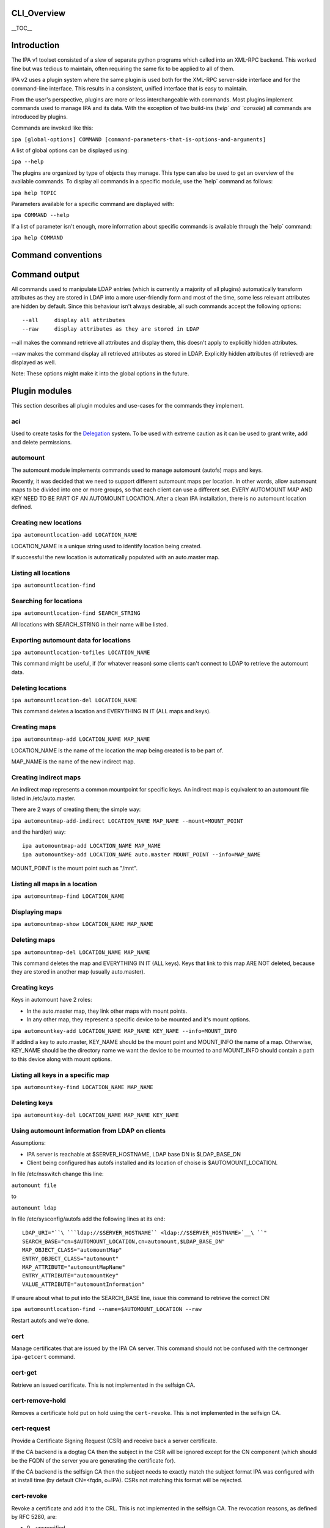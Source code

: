 CLI_Overview
============

\__TOC_\_

Introduction
============

The IPA v1 toolset consisted of a slew of separate python programs which
called into an XML-RPC backend. This worked fine but was tedious to
maintain, often requiring the same fix to be applied to all of them.

IPA v2 uses a plugin system where the same plugin is used both for the
XML-RPC server-side interface and for the command-line interface. This
results in a consistent, unified interface that is easy to maintain.

From the user's perspective, plugins are more or less interchangeable
with commands. Most plugins implement commands used to manage IPA and
its data. With the exception of two build-ins (`help\` and \`console`)
all commands are introduced by plugins.

Commands are invoked like this:

``ipa [global-options] COMMAND [command-parameters-that-is-options-and-arguments]``

A list of global options can be displayed using:

``ipa --help``

The plugins are organized by type of objects they manage. This type can
also be used to get an overview of the available commands. To display
all commands in a specific module, use the \`help\` command as follows:

``ipa help TOPIC``

Parameters available for a specific command are displayed with:

``ipa COMMAND --help``

If a list of parameter isn't enough, more information about specific
commands is available through the \`help\` command:

``ipa help COMMAND``



Command conventions
===================



Command output
==============

All commands used to manipulate LDAP entries (which is currently a
majority of all plugins) automatically transform attributes as they are
stored in LDAP into a more user-friendly form and most of the time, some
less relevant attributes are hidden by default. Since this behaviour
isn't always desirable, all such commands accept the following options:

::

    --all     display all attributes
    --raw     display attributes as they are stored in LDAP

--all makes the command retrieve all attributes and display them, this
doesn't apply to explicitly hidden attributes.

--raw makes the command display all retrieved attributes as stored in
LDAP. Explicitly hidden attributes (if retrieved) are displayed as well.

Note: These options might make it into the global options in the future.



Plugin modules
==============

This section describes all plugin modules and use-cases for the commands
they implement.

aci
---

Used to create tasks for the `Delegation <Delegation>`__ system. To be
used with extreme caution as it can be used to grant write, add and
delete permissions.

automount
---------

The automount module implements commands used to manage automount
(autofs) maps and keys.

Recently, it was decided that we need to support different automount
maps per location. In other words, allow automount maps to be divided
into one or more groups, so that each client can use a different set.
EVERY AUTOMOUNT MAP AND KEY NEED TO BE PART OF AN AUTOMOUNT LOCATION.
After a clean IPA installation, there is no automount location defined.



Creating new locations
----------------------------------------------------------------------------------------------

``ipa automountlocation-add LOCATION_NAME``

LOCATION_NAME is a unique string used to identify location being
created.

If successful the new location is automatically populated with an
auto.master map.



Listing all locations
----------------------------------------------------------------------------------------------

``ipa automountlocation-find``



Searching for locations
----------------------------------------------------------------------------------------------

``ipa automountlocation-find SEARCH_STRING``

All locations with SEARCH_STRING in their name will be listed.



Exporting automount data for locations
----------------------------------------------------------------------------------------------

``ipa automountlocation-tofiles LOCATION_NAME``

This command might be useful, if (for whatever reason) some clients
can't connect to LDAP to retrieve the automount data.



Deleting locations
----------------------------------------------------------------------------------------------

``ipa automountlocation-del LOCATION_NAME``

This command deletes a location and EVERYTHING IN IT (ALL maps and
keys).



Creating maps
----------------------------------------------------------------------------------------------

``ipa automountmap-add LOCATION_NAME MAP_NAME``

LOCATION_NAME is the name of the location the map being created is to be
part of.

MAP_NAME is the name of the new indirect map.



Creating indirect maps
----------------------------------------------------------------------------------------------

An indirect map represents a common mountpoint for specific keys. An
indirect map is equivalent to an automount file listed in
/etc/auto.master.

There are 2 ways of creating them; the simple way:

``ipa automountmap-add-indirect LOCATION_NAME MAP_NAME --mount=MOUNT_POINT``

and the hard(er) way:

::

     ipa automountmap-add LOCATION_NAME MAP_NAME
     ipa automountkey-add LOCATION_NAME auto.master MOUNT_POINT --info=MAP_NAME

MOUNT_POINT is the mount point such as "/mnt".



Listing all maps in a location
----------------------------------------------------------------------------------------------

``ipa automountmap-find LOCATION_NAME``



Displaying maps
----------------------------------------------------------------------------------------------

``ipa automountmap-show LOCATION_NAME MAP_NAME``



Deleting maps
----------------------------------------------------------------------------------------------

``ipa automountmap-del LOCATION_NAME MAP_NAME``

This command deletes the map and EVERYTHING IN IT (ALL keys). Keys that
link to this map ARE NOT deleted, because they are stored in another map
(usually auto.master).



Creating keys
----------------------------------------------------------------------------------------------

Keys in automount have 2 roles:

-  In the auto.master map, they link other maps with mount points.
-  In any other map, they represent a specific device to be mounted and
   it's mount options.

``ipa automountkey-add LOCATION_NAME MAP_NAME KEY_NAME --info=MOUNT_INFO``

If addind a key to auto.master, KEY_NAME should be the mount point and
MOUNT_INFO the name of a map. Otherwise, KEY_NAME should be the
directory name we want the device to be mounted to and MOUNT_INFO should
contain a path to this device along with mount options.



Listing all keys in a specific map
----------------------------------------------------------------------------------------------

``ipa automountkey-find LOCATION_NAME MAP_NAME``



Deleting keys
----------------------------------------------------------------------------------------------

``ipa automountkey-del LOCATION_NAME MAP_NAME KEY_NAME``



Using automount information from LDAP on clients
----------------------------------------------------------------------------------------------

Assumptions:

-  IPA server is reachable at $SERVER_HOSTNAME, LDAP base DN is
   $LDAP_BASE_DN
-  Client being configured has autofs installed and its location of
   choise is $AUTOMOUNT_LOCATION.

In file /etc/nsswitch change this line:

``automount file``

to

``automount ldap``

In file /etc/sysconfig/autofs add the following lines at its end:

::

    LDAP_URI="``\ ```ldap://$SERVER_HOSTNAME`` <ldap://$SERVER_HOSTNAME>`__\ ``"
    SEARCH_BASE="cn=$AUTOMOUNT_LOCATION,cn=automount,$LDAP_BASE_DN"
    MAP_OBJECT_CLASS="automountMap"
    ENTRY_OBJECT_CLASS="automount"
    MAP_ATTRIBUTE="automountMapName"
    ENTRY_ATTRIBUTE="automountKey"
    VALUE_ATTRIBUTE="automountInformation"

If unsure about what to put into the SEARCH_BASE line, issue this
command to retrieve the correct DN:

``ipa automountlocation-find --name=$AUTOMOUNT_LOCATION --raw``

Restart autofs and we're done.

cert
----

Manage certificates that are issued by the IPA CA server. This command
should not be confused with the certmonger ``ipa-getcert`` command.



cert-get
----------------------------------------------------------------------------------------------

Retrieve an issued certificate. This is not implemented in the selfsign
CA.



cert-remove-hold
----------------------------------------------------------------------------------------------

Removes a certificate hold put on hold using the ``cert-revoke``. This
is not implemented in the selfsign CA.



cert-request
----------------------------------------------------------------------------------------------

Provide a Certificate Signing Request (CSR) and receive back a server
certificate.

If the CA backend is a dogtag CA then the subject in the CSR will be
ignored except for the CN component (which should be the FQDN of the
server you are generating the certificate for).

If the CA backend is the selfsign CA then the subject needs to exactly
match the subject format IPA was configured with at install time (by
default CN=<fqdn, o=IPA). CSRs not matching this format will be
rejected.



cert-revoke
----------------------------------------------------------------------------------------------

Revoke a certificate and add it to the CRL. This is not implemented in
the selfsign CA. The revocation reasons, as defined by RFC 5280, are:

-  0 - unspecified
-  1 - keyCompromise
-  2 - cACompromise
-  3 - affiliationChanged
-  4 - superseded
-  5 - cessationOfOperation
-  6 - certificateHold
-  8 - removeFromCRL
-  9 - privilegeWithdrawn
-  10 - aACompromise



cert-status
----------------------------------------------------------------------------------------------

Return the status of a certificate request. The dogtag CA issues
certificates immediately so generally this will always be issued. This
is not implemented in the selfsign CA.

config
------

Manage IPA configuration information such as:

-  default login shell
-  default primary group
-  root of home directories
-  maximum username length
-  LDAP search limits
-  Attributes used in searches

dns
---

Domain Name System (DNS) management.

Implements a set of commands useful for manipulating DNS records used by
the BIND LDAP plugin.

EXAMPLES:

Add new zone;

``ipa dns-create example.com nameserver.example.com admin@example.com``

Add second nameserver for example.com:

``ipa dns-add-rr example.com @ NS nameserver2.example.com``

Delete previously added nameserver from example.com:

``ipa dns-del-rr example.com @ NS nameserver2.example.com``

Add new A record for www.example.com: (random IP)

``ipa dns-add-rr example.com www A 80.142.15.2``

Show zone example.com:

``ipa dns-show example.com``

Find zone with 'example' in it's domain name:

``ipa dns-find example``

Find records for resources with 'www' in their name in zone example.com:

``ipa dns-find-rr example.com www``

Find A records for resource www in zone example.com

``ipa dns-find-rr example.com --resource www --type A``

Show records for resource www in zone example.com

``ipa dns-show-rr example.com www``

Delete zone example.com with all resource records:

``ipa dns-delete example.com``

group
-----

Groups of users.

A notable change in v2 is that it allows non-Posix groups (the default).
To create a posix group add the --posix flag. If you forget to create
the group as posix at creation you can promote it with group-mod.

A posix group cannot be made into a non-posix group.

hbac
----

Managed Host-Based Access Control is used to control who can log into
what machines, when and from where.

There are 4 components to an HBAC:

-  host: hosts and hostgroups affected by HBAC rule (the target host)
-  sourcehost: hosts and hostgroups affected by HBAC rule (the source
   host)
-  user: users and groups affected by HBAC rule (the who)
-  accesstime: when the rule is active. There can be more than one.

A simple example: Allow the user admin to ssh into the host tiger from
the host lion.

::

    $ ipa hbac-add --type=allow --service=sshd tiger_sshd
    $ ipa hbac-add-host tiger_sshd --hosts=tiger.example.com
    $ ipa hbac-add-sourcehost tiger_sshd --hosts=lion.example.com
    $ ipa hbac-add-user --users=admin tiger_sshd

There is no access time associated with this rule so it is is always
available.

host
----

A host represents a computer. Certain information can be maintained with
the host but this isn't meant to serve as an inventory system. The
following pieces of information can be stored:

-  Description
-  Locality (broadly where it is, e.g. Baltimore)
-  Location (specifically where it is, Lab 2)
-  Platform
-  OS

A password can be set on the host to be used by the ipa-join command.
This allows the host to enroll into the IPA realm and obtain a keytab.
This password is a one-use password and is removed when a keytab is
retrieved.

hostgroup
---------

Groups of hosts.

misc
----

netgroup
--------

passwd
------

Used to set or reset a user's password.

Any password not set by the user will require a reset the first time the
user logs in.



Password Policy: pwpolicy
-------------------------

This plugin provides group-based password policy. A global policy is
defined but can be overridden with a group-based policy.

Each policy has a priority value set, an integer from 1-maxint. The
higher the value, the higher the priority. What this means is that if a
user is in multiple groups with password policies set then the one with
the highest priority wins.



Add new policy
----------------------------------------------------------------------------------------------

Not all aspects of the policy are required but policies are not
additive. So if your global policy sets maxlife to 99 days and you don't
set one in your group policy this does not default to 99 days, it
defaults to no policy set on max life.



Delete policy
----------------------------------------------------------------------------------------------

This allows you to remove the password policy from a given group. Any
users that were in that group will use the next highest policy or the
global policy. The global policy cannot be removed.



Modify policy
----------------------------------------------------------------------------------------------

This is used both for modifying per-group policy and the global policy.
If no --group option is passed in then the global policy is modified.



Show policy
----------------------------------------------------------------------------------------------

There are 3 options with this plugin:

-  Pass no arguments to see the global policy
-  Pass in --group to show the policy associated with that group
-  Pass in --user to show the policy that applies to the user

This last option is useful to see how the priorities impact the policy
that will apply to a given user.

rolegroup
---------

Used in the delegation system. A rolegroup is a high-level concept that
logically groups tasks together.

See `Delegation <Delegation>`__ for more information

service
-------

A service represents a kerberos or system service on a host. The format
is SERVICE/FQDN@REALM. The service string is generally a convention
appropriate to the service. Some examples are:

-  host - used for ssh
-  HTTP - used with mod_auth_kerb

Service names in kerberos are case-sensitive.

Services may also store certificates.

The ipa-getkeytab command can be used to obtain a keytab for a service.

taskgroup
---------

A group that is granted access by a specific ACI. The idea is that one
or more ACIs to complete a task grant permission to a taskgroup. A
rolegroup can then be made a member of a taskgroup. Members of a group
inherit ACI permissions.

So users of a rolegroup are granted permissions.

See `Delegation <Delegation>`__ for more information

user
----

Manage users.



Lock a user account
----------------------------------------------------------------------------------------------

user-lock will lock a user account, preventing them from logging in.



Unlock user account
----------------------------------------------------------------------------------------------

user-unlock will unlock a user account.
